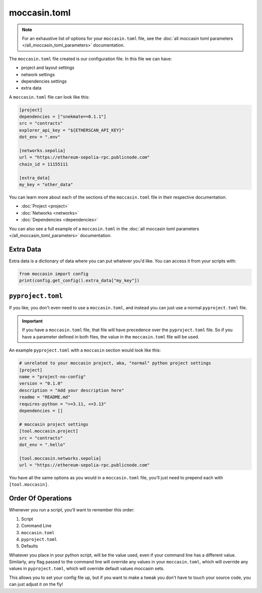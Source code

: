 moccasin.toml
##############

.. note:: 

    For an exhaustive list of options for your ``moccasin.toml`` file, see the :doc:`all moccasin toml parameters </all_moccasin_toml_parameters>` documentation.

The ``moccasin.toml`` file created is our configuration file. In this file we can have:

- project and layout settings 

- network settings 

- dependencies settings

- extra data

A ``moccasin.toml`` file can look like this:

.. code-block:: toml

    [project]
    dependencies = ["snekmate==0.1.1"]
    src = "contracts"
    explorer_api_key = "${ETHERSCAN_API_KEY}"
    dot_env = ".env"

    [networks.sepolia]
    url = "https://ethereum-sepolia-rpc.publicnode.com"
    chain_id = 11155111

    [extra_data]
    my_key = "other_data"


You can learn more about each of the sections of the ``moccasin.toml`` file in their respective documentation.

- :doc:`Project <project>`
- :doc:`Networks <networks>`
- :doc:`Dependencies <dependencies>`

You can also see a full example of a ``moccasin.toml`` in the :doc:`all moccasin toml parameters </all_moccasin_toml_parameters>` documentation.

Extra Data 
==========

Extra data is a dictionary of data where you can put whatever you'd like. You can access it from your scripts with:

.. code-block:: python

    from moccasin import config
    print(config.get_config().extra_data["my_key"])

``pyproject.toml``
==================

If you like, you don't even need to use a ``moccasin.toml``, and instead you can just use a normal ``pyproject.toml`` file. 

.. important::

    If you have a ``moccasin.toml`` file, that file will have precedence over the ``pyproject.toml`` file. So if you have a parameter defined in both files, the value in the ``moccasin.toml`` file will be used.


An example ``pyproject.toml`` with a ``moccasin`` section would look like this:

.. code-block:: toml

    # unrelated to your moccasin project, aka, "normal" python project settings
    [project]
    name = "project-no-config"
    version = "0.1.0"
    description = "Add your description here"
    readme = "README.md"
    requires-python = ">=3.11, <=3.13"
    dependencies = []

    # moccasin project settings
    [tool.moccasin.project]
    src = "contracts"
    dot_env = ".hello"

    [tool.moccasin.networks.sepolia]
    url = "https://ethereum-sepolia-rpc.publicnode.com"

You have all the same options as you would in a ``moccasin.toml`` file, you'll just need to prepend each with ``[tool.moccasin]``.


Order Of Operations 
===================

Whenever you run a script, you'll want to remember this order:

1. Script
2. Command Line
3. ``moccasin.toml``
4. ``pyproject.toml``
5. Defaults

Whatever you place in your python script, will be the value used, even if your command line has a different value. Similarly, any flag passed to the command line will override any values in your ``moccasin.toml``, which will override any values in ``pyproject.toml``, which will override default values moccasin sets.

This allows you to set your config file up, but if you want to make a tweak you don't have to touch your source code, you can just adjust it on the fly!

